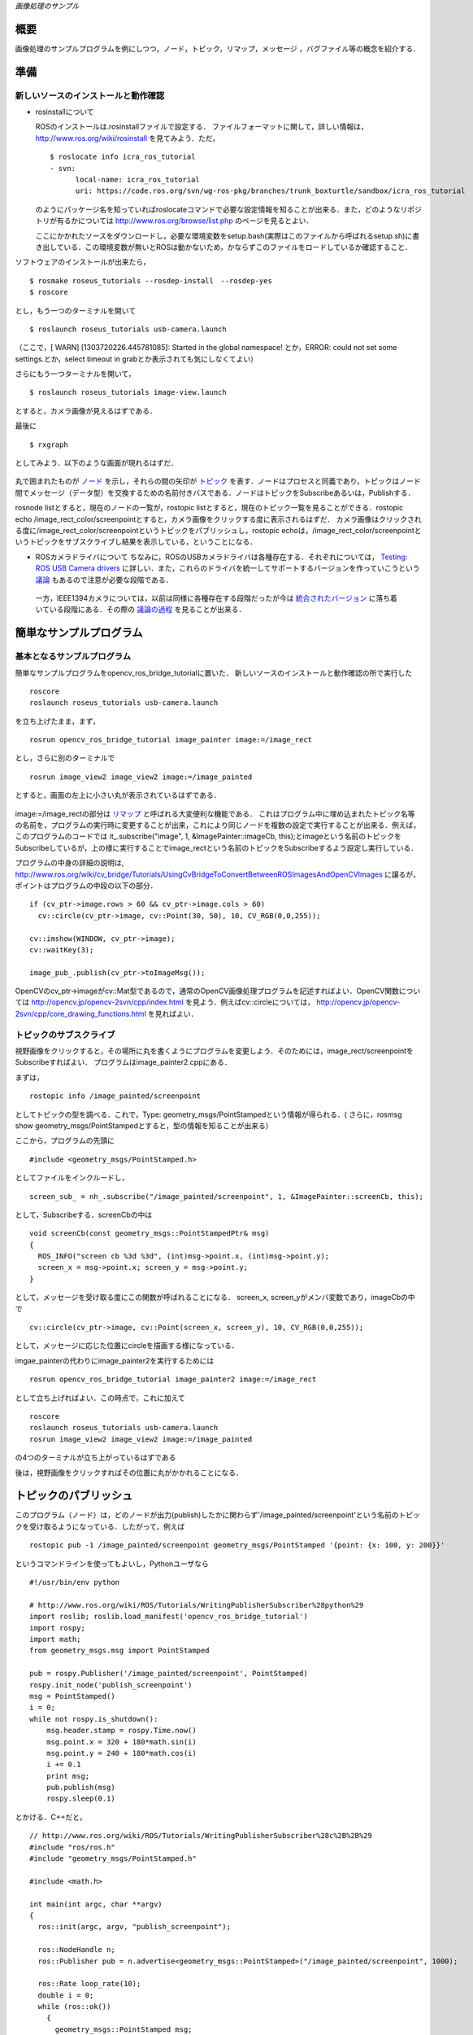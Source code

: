 *画像処理のサンプル*

.. <wiki:toc max_depth="2" />

====
概要
====
画像処理のサンプルプログラムを例にしつつ，ノード，トピック，リマップ，メッセージ
，バグファイル等の概念を紹介する．

.. <wiki:comment>
   ，サービス，パラメータ
   </wiki:comment>

====
準備
====

------------------------------------
新しいソースのインストールと動作確認
------------------------------------

- rosinstallについて

  ROSのインストールは.rosinstallファイルで設定する．
  ファイルフォーマットに関して，詳しい情報は， http://www.ros.org/wiki/rosinstall を見てみよう．ただ，

  ::

    $ roslocate info icra_ros_tutorial
    - svn:
          local-name: icra_ros_tutorial
          uri: https://code.ros.org/svn/wg-ros-pkg/branches/trunk_boxturtle/sandbox/icra_ros_tutorial

  のようにパッケージ名を知っていればroslocateコマンドで必要な設定情報を知ることが出来る．また，どのようなリポジトリが有るかについては http://www.ros.org/browse/list.php のページを見るとよい．

  ここにかかれたソースをダウンロードし，必要な環境変数をsetup.bash(実際はこのファイルから呼ばれるsetup.sh)に書き出している．この環境変数が無いとROSは動かないため，かならずこのファイルをロードしているか確認すること．

ソフトウェアのインストールが出来たら，

::

  $ rosmake roseus_tutorials --rosdep-install　--rosdep-yes
  $ roscore

とし，もう一つのターミナルを開いて

::

  $ roslaunch roseus_tutorials usb-camera.launch 

（ここで，[ WARN] [1303720226.445781085]: Started in the global namespace! とか，ERROR: could not set some settings.とか，select timeout in grabとか表示されても気にしなくてよい）

さらにもう一つターミナルを開いて，

::

  $ roslaunch roseus_tutorials image-view.launch 

とすると，カメラ画像が見えるはずである．

最後に

::

  $ rxgraph

としてみよう．以下のような画面が現れるはずだ．

.. figure :: images/opencv_ros_bridge_tutorial_rxgraph.png

丸で囲まれたものが ノード_ を示し，それらの間の矢印が トピック_ を表す．ノードはプロセスと同義であり，トピックはノード間でメッセージ（データ型）を交換するための名前付きバスである．ノードはトピックをSubscribeあるいは，Publishする．

.. _ノード: http://www.ros.org/wiki/Nodes
.. _トピック: http://www.ros.org/wiki/Topics

rosnode listとすると，現在のノードの一覧が，rostopic listとすると，現在のトピック一覧を見ることができる．rostopic echo /image_rect_color/screenpointとすると，カメラ画像をクリックする度に表示されるはずだ．
カメラ画像はクリックされる度に/image_rect_color/screenpointというトピックをパブリッシュし，rostopic echoは，/image_rect_color/screenpointというトピックをサブスクライブし結果を表示している，ということになる．

- ROSカメラドライバについて
  ちなみに，ROSのUSBカメラドライバは各種存在する．それぞれについては， `Testing: ROS USB Camera drivers`_ に詳しい．また，これらのドライバを統一してサポートするバージョンを作っていこうという 議論_ もあるので注意が必要な段階である．

.. _`Testing: ROS USB Camera drivers`: http://www.iheartrobotics.com/2010/05/testing-ros-usb-camera-drivers.html
.. _議論: http://ros-users.122217.n3.nabble.com/call-for-an-official-ROS-USB-camera-package-td2116581.html

  一方，IEEE1394カメラについては，以前は同様に各種存在する段階だったが今は 統合されたバージョン_ に落ち着いている段階にある．その際の 議論の過程_ を見ることが出来る．

.. _統合されたバージョン: http://www.ros.org/wiki/camera1394
.. _議論の過程: http://www.ros.org/wiki/camera1394/Reviews

========================
簡単なサンプルプログラム
========================

----------------------------
基本となるサンプルプログラム
----------------------------

簡単なサンプルプログラムをopencv_ros_bridge_tutorialに置いた．
新しいソースのインストールと動作確認の所で実行した

::

  roscore
  roslaunch roseus_tutorials usb-camera.launch 

を立ち上げたまま，まず，

::

  rosrun opencv_ros_bridge_tutorial image_painter image:=/image_rect

とし，さらに別のターミナルで

::

  rosrun image_view2 image_view2 image:=/image_painted

とすると，画面の左上に小さい丸が表示されているはずである．

.. figure :: images/opencv_ros_bridge_tutorial_image_painted.png

image:=/image_rectの部分は リマップ_ と呼ばれる大変便利な機能である．
これはプログラム中に埋め込まれたトピック名等の名前を，プログラムの実行時に変更することが出来，これにより同じノードを複数の設定で実行することが出来る．例えば，このプログラムのコードでは it\_.subscribe("image", 1, &ImagePainter::imageCb, this);とimageという名前のトピックをSubscribeしているが，上の様に実行することでimage_rectという名前のトピックをSubscribeするよう設定し実行している．

.. _リマップ: http://www.ros.org/wiki/Remapping%20Arguments

プログラムの中身の詳細の説明は, http://www.ros.org/wiki/cv_bridge/Tutorials/UsingCvBridgeToConvertBetweenROSImagesAndOpenCVImages に譲るが，ポイントはプログラムの中段の以下の部分．

::

    if (cv_ptr->image.rows > 60 && cv_ptr->image.cols > 60)
      cv::circle(cv_ptr->image, cv::Point(30, 50), 10, CV_RGB(0,0,255));

    cv::imshow(WINDOW, cv_ptr->image);
    cv::waitKey(3);

    image_pub_.publish(cv_ptr->toImageMsg());

OpenCVのcv_ptr->imageがcv::Mat型であるので，通常のOpenCV画像処理プログラムを記述すればよい．OpenCV関数については http://opencv.jp/opencv-2svn/cpp/index.html を見よう．例えばcv::circleについては， http://opencv.jp/opencv-2svn/cpp/core_drawing_functions.html を見ればよい．

------------------------
トピックのサブスクライブ
------------------------

視野画像をクリックすると，その場所に丸を書くようにプログラムを変更しよう．そのためには，image_rect/screenpointをSubscribeすればよい．
プログラムはimage_painter2.cppにある．

まずは，
::

  rostopic info /image_painted/screenpoint

としてトピックの型を調べる．これで，Type: geometry_msgs/PointStampedという情報が得られる．(
さらに，rosmsg show geometry_msgs/PointStampedとすると，型の情報を知ることが出来る）

ここから，プログラムの先頭に
::

  #include <geometry_msgs/PointStamped.h>

としてファイルをインクルードし，
::

    screen_sub_ = nh_.subscribe("/image_painted/screenpoint", 1, &ImagePainter::screenCb, this);

として，Subscribeする．screenCbの中は
::

  void screenCb(const geometry_msgs::PointStampedPtr& msg)
  {
    ROS_INFO("screen cb %3d %3d", (int)msg->point.x, (int)msg->point.y);
    screen_x = msg->point.x; screen_y = msg->point.y;
  }

として，メッセージを受け取る度にこの関数が呼ばれることになる．
screen_x, screen_yがメンバ変数であり，imageCbの中で
::

    cv::circle(cv_ptr->image, cv::Point(screen_x, screen_y), 10, CV_RGB(0,0,255));

として，メッセージに応じた位置にcircleを描画する様になっている．

imgae_painterの代わりにimage_painter2を実行するためには
::

  rosrun opencv_ros_bridge_tutorial image_painter2 image:=/image_rect

として立ち上げればよい．この時点で，これに加えて
::

  roscore
  roslaunch roseus_tutorials usb-camera.launch 
  rosrun image_view2 image_view2 image:=/image_painted

の4つのターミナルが立ち上がっているはずである

後は，視野画像をクリックすればその位置に丸がかかれることになる．

======================
トピックのパブリッシュ
======================

このプログラム（ノード）は，どのノードが出力(publish)したかに関わらず'/image_painted/screenpoint'という名前のトピックを受け取るようになっている．したがって，例えば

::

  rostopic pub -1 /image_painted/screenpoint geometry_msgs/PointStamped '{point: {x: 100, y: 200}}'

というコマンドラインを使ってもよいし，Pythonユーザなら

::

  #!/usr/bin/env python

  # http://www.ros.org/wiki/ROS/Tutorials/WritingPublisherSubscriber%28python%29
  import roslib; roslib.load_manifest('opencv_ros_bridge_tutorial')
  import rospy;
  import math;
  from geometry_msgs.msg import PointStamped
  
  pub = rospy.Publisher('/image_painted/screenpoint', PointStamped)
  rospy.init_node('publish_screenpoint')
  msg = PointStamped()
  i = 0;
  while not rospy.is_shutdown():
      msg.header.stamp = rospy.Time.now()
      msg.point.x = 320 + 180*math.sin(i)
      msg.point.y = 240 + 180*math.cos(i)
      i += 0.1
      print msg;
      pub.publish(msg)
      rospy.sleep(0.1)

とかける．C++だと，

::

  // http://www.ros.org/wiki/ROS/Tutorials/WritingPublisherSubscriber%28c%2B%2B%29
  #include "ros/ros.h"
  #include "geometry_msgs/PointStamped.h"

  #include <math.h>
  
  int main(int argc, char **argv)
  {
    ros::init(argc, argv, "publish_screenpoint");
  
    ros::NodeHandle n;
    ros::Publisher pub = n.advertise<geometry_msgs::PointStamped>("/image_painted/screenpoint", 1000);
  
    ros::Rate loop_rate(10);
    double i = 0;
    while (ros::ok())
      {
        geometry_msgs::PointStamped msg;
        msg.header.stamp = ros::Time().now();
        msg.point.x = 320 + 180*sin(i);
        msg.point.y = 240 + 180*cos(i);
        i += 0.1;
        ROS_INFO("%5.1f %5.1f", msg.point.x, msg.point.y);
        pub.publish(msg);
        ros::spinOnce();
        loop_rate.sleep();
      }
  
    return 0;
  }

として，CMakeLists.txtにrosbuild_add_executable(publish_screenpoint src/publish_screenpoint.cpp)を追加しコンパイルし実行する必要が有る．euslispだと，始めて使う者は

::

  rosrun roseus generate-all-msg-srv.sh 


としてから以下の様にする．

::

  #!/usr/bin/env roseus

  (ros::load-ros-manifest "opencv_ros_bridge_tutorial")
  (ros::roseus "publish_screenpoint")
  (ros::advertise "/image_painted/screenpoint" geometry_msgs::PointStamped 1)
  (setq i 0)
  (ros::rate 10)
  (while (ros::ok)
   (setq msg (instance geometry_msgs::PointStamped :init))
   (send msg :header :stamp (ros::time-now))
   (send msg :point :x (+ 320 (* 180 (sin i))))
   (send msg :point :y (+ 240 (* 180 (cos i))))
   (incf i 0.1)
   (ros::ros-info "msg ~A ~A" (send msg :point :x) (send msg :point :y))
   (ros::publish "/image_painted/screenpoint" msg)
   (ros::sleep))


となる．それぞれopencv_ros_bridge_tutorial/src/にコードがあり，

::

  rosrun opencv_ros_bridge_tutorial publish_screenpoint.sh

あるいは，
::

  rosrun opencv_ros_bridge_tutorial publish_screenpoint.py

あるいは，

::

  rosrun opencv_ros_bridge_tutorial publish_screenpoint

あるいは，
::

  rosrun opencv_ros_bridge_tutorial publish_screenpoint.l

として実行出来る．

Publish, Subscribeの仕方について，より詳しくは _`Writing a Simple Publisher and Subscriber (C++)`、
_`Writing a Simple Publisher and Subscriber (Python)` を見よう．

.. `Writing a Simple Publisher and Subscriber (C++)`: http://www.ros.org/wiki/ROS/Tutorials/WritingPublisherSubscriber%28c%2B%2B%29
.. `Writing a Simple Publisher and Subscriber (Python)`: http://www.ros.org/wiki/ROS/Tutorials/WritingPublisherSubscriber%28python%29

各プログラムの実行の様子は
::

  rostopic echo /image_painted/screenpint

で見ることができるが，これらトピックの可視化ツールとして rxplot がある．
::

  rxplot /image_painted/screenpoint/point/x,/image_painted/screenpoint/point/y

とすると以下のような視覚化が可能である．

.. figure :: images/opencv_ros_bridge_tutorial_screenpoint_rxplot.png

その他のツールについては http://www.ros.org/wiki/ROS/CommandLineTools を見てみよう．

.. <wiki:comment>
   * サービスコールの扱い
   </wiki:comment>

----------------------------
バグファイル（ログファイル）
----------------------------

::

  rosbag record -a 

とするとネットワーク上の全てのトピックに流れているデータをログファイルに溜め込むことが出来る．また，ログをとるトピックを取捨選択したければrosbag record /image_color /imag_monoなどとするとよい．
終了したければC-cで止める．ログは<日付>.bagという名前のファイルに書き出される．全てのトピックをログに貯めるとあっという間にディスクを圧縮するので要注意．

さらに，
::

  rxbag <日付>.bag

としてログファイルのビューワを立ち上げることが出来る．右クリックしてメニューが表示されるので，Thumbnails>image_colorなどでログの中身を確認できる．

::

  rosbag play <日付>.bag

とすると，ログファイルを再生できる．カメラが動いている状態で，カメラ画像をキャプチャしたログ画像を再生すると混乱したので，いままで立ち上げていたノードを落としてから再生すること．

再生されている（あるいは，実際にリアルタイムにカメラでキャプチャされている）画像のトピックは

::

  rosrun theora_image_transport ogg_saver stream:=/image_color/theora image_color.ogv

としてキャプチャできる．mpegファイルに変換するには
::

  mencoder imgae_color.ogv -o output.mpg -speed 15 -ofps 30
    -ovc lavc -lavcopts vcodec=mpeg2video:vbitrate=2500
    -oac copy -of mpeg

とすることで出来る．

ただ，これでできる画像は汚いので，論文発表用の綺麗な動画を作るには，
http://www.ros.org/wiki/rosbag/Tutorials/Exporting%20image%20and%20video%20data
をみること．

コマンドオプション_ は他にもあるので興味有れば調べてみよう．

.. _コマンドオプション: http://www.ros.org/wiki/rosbag/Commandline

全般にわたって，より詳しい情報は http://www.ros.org/wiki/ROS/Tutorials にある．

============
他の画像処理
============

OpenCVの サンプルプログラム_

.. _サンプルプログラム: https://code.ros.org/trac/opencv/browser/trunk/opencv/samples/c

--------------------------
エッジ検出(image_edge.cpp)
--------------------------

(laplacian結果)

.. figure :: images/Laplacian.png
   :width: 320

(sobel結果)

.. figure :: images/Sobel.png
   :width: 320

(canny結果)
未完

-----------------
checkerboard検出
-----------------

腱駆動ヒューマノイド：腱臓で手先認識のためにcheckerboard検出を利用

.. figure :: images/junbi.jpg
   :width: 240

.. figure :: images/board.png
   :width: 320

::

  roslaucnh roseus_tutorial usb-camera.launch
  roscd checkerboad_detector
  roslaunch checkerboad_detector.launch

で実行する
手元にあるチェッカーボードのサイズに合わせて，
launch の中身

::

  <param name="rect0_size_x" type="double" value="0.35"/>
  <param name="rect0_size_y" type="double" value="0.35"/>
  <param name="grid0_size_x" type="int" value="4"/>
  <param name="grid0_size_y" type="int" value="6"/>

を変更する
